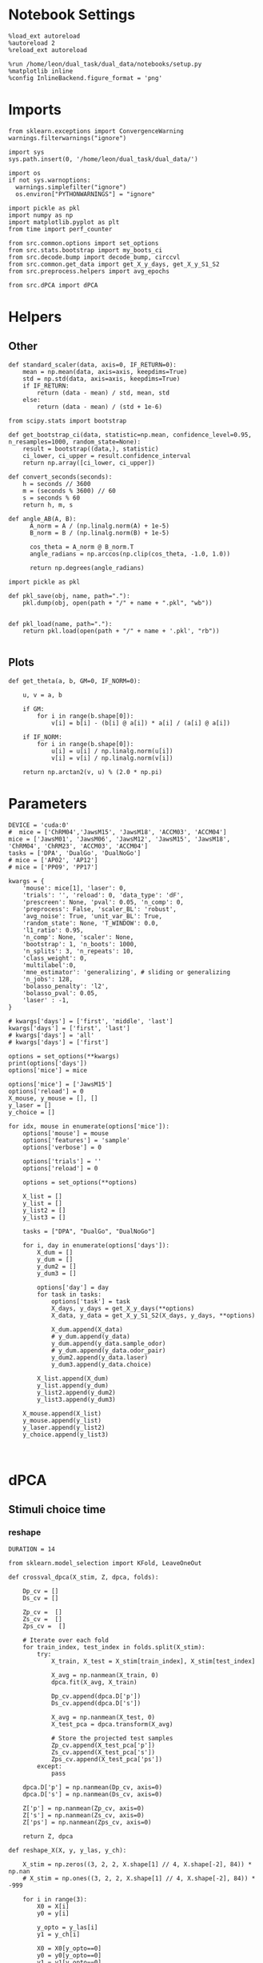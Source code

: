 #+STARTUP: fold
#+PROPERTY: header-args:ipython :results both :exports both :async yes :session umap :kernel dual_data :exports results :output-dir ./figures/landscape :file (lc/org-babel-tangle-figure-filename)

* Notebook Settings

#+begin_src ipython
%load_ext autoreload
%autoreload 2
%reload_ext autoreload

%run /home/leon/dual_task/dual_data/notebooks/setup.py
%matplotlib inline
%config InlineBackend.figure_format = 'png'
#+end_src

#+RESULTS:
: The autoreload extension is already loaded. To reload it, use:
:   %reload_ext autoreload
: Python exe
: /home/leon/mambaforge/envs/dual_data/bin/python

* Imports

#+begin_src ipython
  from sklearn.exceptions import ConvergenceWarning
  warnings.filterwarnings("ignore")

  import sys
  sys.path.insert(0, '/home/leon/dual_task/dual_data/')

  import os
  if not sys.warnoptions:
    warnings.simplefilter("ignore")
    os.environ["PYTHONWARNINGS"] = "ignore"

  import pickle as pkl
  import numpy as np
  import matplotlib.pyplot as plt
  from time import perf_counter

  from src.common.options import set_options
  from src.stats.bootstrap import my_boots_ci
  from src.decode.bump import decode_bump, circcvl
  from src.common.get_data import get_X_y_days, get_X_y_S1_S2
  from src.preprocess.helpers import avg_epochs
#+end_src

#+RESULTS:

#+begin_src ipython
from src.dPCA import dPCA
#+end_src

#+RESULTS:

* Helpers
** Other

#+begin_src ipython
  def standard_scaler(data, axis=0, IF_RETURN=0):
      mean = np.mean(data, axis=axis, keepdims=True)
      std = np.std(data, axis=axis, keepdims=True)
      if IF_RETURN:
          return (data - mean) / std, mean, std
      else:
          return (data - mean) / (std + 1e-6)
#+end_src

#+RESULTS:

#+begin_src ipython :tangle ../src/torch/utils.py
  from scipy.stats import bootstrap

  def get_bootstrap_ci(data, statistic=np.mean, confidence_level=0.95, n_resamples=1000, random_state=None):
      result = bootstrap((data,), statistic)
      ci_lower, ci_upper = result.confidence_interval
      return np.array([ci_lower, ci_upper])
#+end_src

#+RESULTS:

#+begin_src ipython :tangle ../src/torch/utils.py
  def convert_seconds(seconds):
      h = seconds // 3600
      m = (seconds % 3600) // 60
      s = seconds % 60
      return h, m, s
#+end_src

#+RESULTS:

#+begin_src ipython
def angle_AB(A, B):
      A_norm = A / (np.linalg.norm(A) + 1e-5)
      B_norm = B / (np.linalg.norm(B) + 1e-5)

      cos_theta = A_norm @ B_norm.T
      angle_radians = np.arccos(np.clip(cos_theta, -1.0, 1.0))

      return np.degrees(angle_radians)
#+end_src

#+RESULTS:

#+begin_src ipython :tangle ../src/torch/utils.py
  import pickle as pkl

  def pkl_save(obj, name, path="."):
      pkl.dump(obj, open(path + "/" + name + ".pkl", "wb"))


  def pkl_load(name, path="."):
      return pkl.load(open(path + "/" + name + '.pkl', "rb"))

#+end_src

#+RESULTS:

** Plots

#+begin_src ipython
  def get_theta(a, b, GM=0, IF_NORM=0):

      u, v = a, b

      if GM:
          for i in range(b.shape[0]):
              v[i] = b[i] - (b[i] @ a[i]) * a[i] / (a[i] @ a[i])

      if IF_NORM:
          for i in range(b.shape[0]):
              u[i] = u[i] / np.linalg.norm(u[i])
              v[i] = v[i] / np.linalg.norm(v[i])

      return np.arctan2(v, u) % (2.0 * np.pi)
#+end_src

#+RESULTS:

* Parameters

#+begin_src ipython
  DEVICE = 'cuda:0'
  #  mice = ['ChRM04','JawsM15', 'JawsM18', 'ACCM03', 'ACCM04']
  mice = ['JawsM01', 'JawsM06', 'JawsM12', 'JawsM15', 'JawsM18', 'ChRM04', 'ChRM23', 'ACCM03', 'ACCM04']
  tasks = ['DPA', 'DualGo', 'DualNoGo']
  # mice = ['AP02', 'AP12']
  # mice = ['PP09', 'PP17']

  kwargs = {
      'mouse': mice[1], 'laser': 0,
      'trials': '', 'reload': 0, 'data_type': 'dF',
      'prescreen': None, 'pval': 0.05, 'n_comp': 0,
      'preprocess': False, 'scaler_BL': 'robust',
      'avg_noise': True, 'unit_var_BL': True,
      'random_state': None, 'T_WINDOW': 0.0,
      'l1_ratio': 0.95,
      'n_comp': None, 'scaler': None,
      'bootstrap': 1, 'n_boots': 1000,
      'n_splits': 3, 'n_repeats': 10,
      'class_weight': 0,
      'multilabel':0,
      'mne_estimator': 'generalizing', # sliding or generalizing
      'n_jobs': 128,
      'bolasso_penalty': 'l2',
      'bolasso_pval': 0.05,
      'laser' : -1,
  }

  # kwargs['days'] = ['first', 'middle', 'last']
  kwargs['days'] = ['first', 'last']
  # kwargs['days'] = 'all'
  # kwargs['days'] = ['first']

  options = set_options(**kwargs)
  print(options['days'])
  options['mice'] = mice
#+end_src

#+RESULTS:
: ['first', 'last']

#+begin_src ipython
options['mice'] = ['JawsM15']
options['reload'] = 0
X_mouse, y_mouse = [], []
y_laser = []
y_choice = []

for idx, mouse in enumerate(options['mice']):
    options['mouse'] = mouse
    options['features'] = 'sample'
    options['verbose'] = 0

    options['trials'] = ''
    options['reload'] = 0

    options = set_options(**options)

    X_list = []
    y_list = []
    y_list2 = []
    y_list3 = []

    tasks = ["DPA", "DualGo", "DualNoGo"]

    for i, day in enumerate(options['days']):
        X_dum = []
        y_dum = []
        y_dum2 = []
        y_dum3 = []

        options['day'] = day
        for task in tasks:
            options['task'] = task
            X_days, y_days = get_X_y_days(**options)
            X_data, y_data = get_X_y_S1_S2(X_days, y_days, **options)

            X_dum.append(X_data)
            # y_dum.append(y_data)
            y_dum.append(y_data.sample_odor)
            # y_dum.append(y_data.odor_pair)
            y_dum2.append(y_data.laser)
            y_dum3.append(y_data.choice)

        X_list.append(X_dum)
        y_list.append(y_dum)
        y_list2.append(y_dum2)
        y_list3.append(y_dum3)

    X_mouse.append(X_list)
    y_mouse.append(y_list)
    y_laser.append(y_list2)
    y_choice.append(y_list3)
#+end_src

#+RESULTS:

#+begin_src ipython

#+end_src

#+RESULTS:

* dPCA
** Stimuli choice time
*** reshape

#+begin_src ipython
DURATION = 14
#+end_src

#+RESULTS:

#+begin_src ipython
from sklearn.model_selection import KFold, LeaveOneOut

def crossval_dpca(X_stim, Z, dpca, folds):

    Dp_cv = []
    Ds_cv = []

    Zp_cv =  []
    Zs_cv =  []
    Zps_cv =  []

    # Iterate over each fold
    for train_index, test_index in folds.split(X_stim):
        try:
            X_train, X_test = X_stim[train_index], X_stim[test_index]

            X_avg = np.nanmean(X_train, 0)
            dpca.fit(X_avg, X_train)

            Dp_cv.append(dpca.D['p'])
            Ds_cv.append(dpca.D['s'])

            X_avg = np.nanmean(X_test, 0)
            X_test_pca = dpca.transform(X_avg)

            # Store the projected test samples
            Zp_cv.append(X_test_pca['p'])
            Zs_cv.append(X_test_pca['s'])
            Zps_cv.append(X_test_pca['ps'])
        except:
            pass

    dpca.D['p'] = np.nanmean(Dp_cv, axis=0)
    dpca.D['s'] = np.nanmean(Ds_cv, axis=0)

    Z['p'] = np.nanmean(Zp_cv, axis=0)
    Z['s'] = np.nanmean(Zs_cv, axis=0)
    Z['ps'] = np.nanmean(Zps_cv, axis=0)

    return Z, dpca
#+end_src

#+RESULTS:

#+begin_src ipython
def reshape_X(X, y, y_las, y_ch):

    X_stim = np.zeros((3, 2, 2, X.shape[1] // 4, X.shape[-2], 84)) * np.nan
    # X_stim = np.ones((3, 2, 2, X.shape[1] // 4, X.shape[-2], 84)) * -999

    for i in range(3):
        X0 = X[i]
        y0 = y[i]

        y_opto = y_las[i]
        y1 = y_ch[i]

        X0 = X0[y_opto==0]
        y0 = y0[y_opto==0]
        y1 = y1[y_opto==0]

        for j in range(2):
            for k in range(2):
                dum = X0[(y0==j) & (y1==k)]
                X_stim[i, j, k, :dum.shape[0]] = dum


    X_mean = np.nanmean(X_stim, (0, 1, 2, 3))

    for i in range(3):
        X0 = X[i]
        y0 = y[i]

        y_opto = y_las[i]
        y1 = y_ch[i]

        X0 = X0[y_opto==0]
        y0 = y0[y_opto==0]
        y1 = y1[y_opto==0]
        for j in range(2):
            for k in range(2):
                dum = X0[(y0==j) & (y1==k)]
                # print(dum.shape)
                X_stim[i, j, k, dum.shape[0]:] = X_mean

    # print(X_stim.shape)

    X_stim = np.swapaxes(X_stim, 1, 2)
    X_stim = np.swapaxes(X_stim, 1, 3)
    X_stim = np.vstack(X_stim)
    # print(X_stim.shape)

    X_stim = np.swapaxes(X_stim, 1, 3)
    # print(X_stim.shape)
    return X_stim
#+end_src

#+RESULTS:

#+begin_src ipython
X = np.array(X_mouse[0][-1])
y = np.array(y_mouse[0][-1])
y_las = np.array(y_laser[0][-1])
y_ch = np.array(y_choice[0][-1])
print(X.shape)

X_stim = reshape_X(X, y, y_las, y_ch)
X_avg = np.nanmean(X_stim, 0)
print(X_stim.shape)
print(np.isnan(X_stim).mean())

# dpca = dPCA.dPCA(labels='pst', n_components=2, regularizer='auto', n_trials=3)
# dpca.protect = ['t']

# Z = dpca.fit_transform(X_avg, X_stim)
#+end_src

#+RESULTS:
: (3, 192, 693, 84)
: (144, 693, 2, 2, 84)
: 0.0

#+begin_src ipython
Z_days = []
dpca_days = []

for i in range(len(options['days'])):
    X = np.array(X_mouse[0][i])
    y = np.array(y_mouse[0][i])

    y_las = np.array(y_laser[0][i])
    y_ch = np.array(y_choice[0][i])

    X_stim = reshape_X(X, y, y_las, y_ch)

    X_avg = np.nanmean(X_stim, 0)
    print('X_stim', X_stim.shape, 'X_avg', X_avg.shape)

    dpca = dPCA.dPCA(labels='pst', n_components=2, regularizer='auto', n_trials=3)
    dpca.protect = ['t']
    Z = dpca.fit_transform(X_avg, X_stim)

    folds = LeaveOneOut()
    Z, dpca = crossval_dpca(X_stim, Z, dpca, folds)

    Z_days.append(Z)
    dpca_days.append(dpca)
#+end_src

#+RESULTS:
#+begin_example
X_stim (144, 693, 2, 2, 84) X_avg (693, 2, 2, 84)
Start optimizing regularization.
Starting trial  1 / 3
Starting trial  2 / 3
Starting trial  3 / 3
Optimized regularization, optimal lambda =  0.003388200529767837
Regularization will be fixed; to compute the optimal                    parameter again on the next fit, please                    set opt_regularizer_flag to True.
X_stim (144, 693, 2, 2, 84) X_avg (693, 2, 2, 84)
Start optimizing regularization.
Starting trial  1 / 3
Starting trial  2 / 3
Starting trial  3 / 3
Optimized regularization, optimal lambda =  0.002420143235548455
Regularization will be fixed; to compute the optimal                    parameter again on the next fit, please                    set opt_regularizer_flag to True.
#+end_example

#+begin_src ipython
A = dpca.D['s'].T[0]
B = dpca.D['p'].T[0]
print(angle_AB(A, B))
#+end_src

#+RESULTS:
: 88.21502146549476

*** plots

#+begin_src ipython
Z = Z_days[-1]
dpca = dpca_days[-1]
#+end_src

#+RESULTS:

#+begin_src ipython
from src.common.plot_utils import add_vlines
xtime = np.linspace(0, DURATION, X_stim.shape[-1])

fig, ax = plt.subplots(1, 3, figsize= [3 * width, height])

labels = ['AC', 'AD', 'BD', 'BC']
ls = ['-', '--', '-', '--']
colors = ['b', 'b', 'r', 'r']

for idx in range(2):
    for i in range(Z['t'].shape[2]):
        ax[0].plot(xtime, Z['t'][0, i, idx], ls=ls[i], color=colors[i+2*idx])
        add_vlines(ax=ax[0])


        ax[1].plot(xtime, Z['t'][1, i, idx], ls=ls[i], color=colors[i+2*idx])
        add_vlines(ax=ax[1])


        ax[2].plot(Z['t'][0, idx, i], Z['t'][1, i, idx], ls=ls[i], label=labels[i], color=colors[i+2*idx])

ax[0].set_xlabel('Time (s)')
ax[1].set_xlabel('Time (s)')

ax[0].set_ylabel('Time dPC 1')
ax[1].set_ylabel('Time dPC 2')

ax[2].set_xlabel('Time dPC 1')
ax[2].set_ylabel('Time dPC 2')

plt.legend(fontsize=10)
plt.show()
#+end_src

#+RESULTS:
[[./figures/landscape/figure_19.png]]

 #+begin_src ipython
from src.common.plot_utils import add_vlines
xtime = np.linspace(0, DURATION, X_stim.shape[-1])

fig, ax = plt.subplots(1, 3, figsize= [3 * width, height])

colors=['b', 'b', 'r', 'r']
labels = ['AC', 'AD', 'BD', 'BC']
ls = ['-', '--', '-', '--']

for idx in range(2):
    for i in range(Z['s'].shape[2]):
        ax[0].plot(xtime, Z['s'][0, i, idx], ls=ls[i], color=colors[i+ 2*idx])
        add_vlines(ax=ax[0])


        ax[1].plot(xtime, Z['s'][1, i, idx], ls=ls[i], color=colors[i+2*idx])
        add_vlines(ax=ax[1])


        ax[2].plot(Z['s'][0, i, idx], Z['s'][1, i, idx], ls=ls[i], label=labels[i], color=colors[i+2*idx])

ax[0].set_xlabel('Time (s)')
ax[1].set_xlabel('Time (s)')

ax[0].set_ylabel('Sample dPC 1')
ax[1].set_ylabel('Sample dPC 2')

ax[2].set_xlabel('Sample dPC 1')
ax[2].set_ylabel('Sample dPC 2')

plt.legend(fontsize=10)
plt.show()
#+end_src

#+RESULTS:
[[./figures/landscape/figure_20.png]]

 #+begin_src ipython
from src.common.plot_utils import add_vlines
xtime = np.linspace(0, DURATION, X_stim.shape[-1])

fig, ax = plt.subplots(1, 3, figsize= [3 * width, height])

labels = ['AC', 'AD', 'BD', 'BC']
ls = ['-', '--', '-', '--']

for idx in range(2):
    for i in range(Z['p'].shape[2]):
        ax[0].plot(xtime, Z['p'][0, i, idx], ls=ls[i], color=colors[i+2*idx])
        add_vlines(ax=ax[0])

        ax[1].plot(xtime, Z['p'][1, i, idx], ls=ls[i], color=colors[i+2*idx])
        add_vlines(ax=ax[1])


        ax[2].plot(Z['p'][0, i, idx], Z['p'][1, i, idx], ls=ls[i], label=labels[i], color=colors[i+2*idx])

ax[0].set_xlabel('Time (s)')
ax[1].set_xlabel('Time (s)')

ax[0].set_ylabel('Pair dPC 1')
ax[1].set_ylabel('Pair dPC 2')

ax[2].set_xlabel('Pair dPC 1')
ax[2].set_ylabel('Pair dPC 2')

plt.legend(fontsize=10)
plt.show()
#+end_src

#+RESULTS:
[[./figures/landscape/figure_21.png]]

#+begin_src ipython
for i in range(2):
    for idx in range(2):
        plt.plot(Z['s'][0, i, idx], Z['p'][0, i, idx], ls=ls[i], label=labels[i], color=colors[i+2*idx])

plt.xlabel('Sample dPC 1')
plt.ylabel('Pair dPC 1')
plt.show()
#+end_src

#+RESULTS:
[[./figures/landscape/figure_22.png]]

 #+begin_src ipython
from src.common.plot_utils import add_vlines
xtime = np.linspace(0, DURATION, X_stim.shape[-1])

fig, ax = plt.subplots(1, 3, figsize= [3 * width, height])

labels = ['AC', 'AD', 'BD', 'BC']
ls = ['-', '--', '-', '--']

for idx in range(2):
    for i in range(Z['st'].shape[2]):
        ax[0].plot(xtime, Z['ps'][0, i, idx], ls=ls[i], color=colors[i+2*idx])
        add_vlines(ax=ax[0])


        ax[1].plot(xtime, Z['ps'][1, i, idx], ls=ls[i], color=colors[i+2*idx])
        add_vlines(ax=ax[1])

        ax[2].plot(Z['ps'][0, i, idx], Z['ps'][1, i, idx], ls=ls[i], label=labels[i], color=colors[i+2*idx])

ax[0].set_xlabel('Time (s)')
ax[1].set_xlabel('Time (s)')

ax[0].set_ylabel('Sample/Pair dPC 1')
ax[1].set_ylabel('Sample/Pair dPC 2')

ax[2].set_xlabel('Sample/Pair dPC 1')
ax[2].set_ylabel('Sample/Pair dPC 2')

plt.legend(fontsize=10)
plt.show()
#+end_src

#+RESULTS:
[[./figures/landscape/figure_23.png]]

#+begin_src ipython

#+end_src

#+RESULTS:

*** Energy

#+begin_src ipython
def remove_close_entries_with_indices(nums, threshold, modulus):
    # Create a list of tuples (value, index)
    indexed_nums = list(enumerate(nums))

    # Sort based on the values but keep the original indices
    indexed_nums.sort(key=lambda x: x[1])

    # Function to calculate circular distance
    def circular_distance(x, y, mod):
        return min((x - y) % mod, (y - x) % mod)

    filtered_indices = []
    filtered_nums = []

    for idx, num in indexed_nums:
        if not filtered_nums:
            filtered_nums.append(num)
            filtered_indices.append(idx)
        elif all(circular_distance(num, existing_num, modulus) >= threshold for existing_num in filtered_nums):
            filtered_nums.append(num)
            filtered_indices.append(idx)

    return filtered_indices
#+end_src

#+RESULTS:

#+begin_src ipython
import numpy as np
from scipy.optimize import differential_evolution
from scipy.interpolate import interp1d
import matplotlib.pyplot as plt

def find_multiple_minima_from_values(x_vals, y_vals, num_runs=100, tol=0.05, popsize=2, maxiter=1000, min_distance=35):

    energy_function = interp1d(x_vals, y_vals, kind='cubic', fill_value="extrapolate")
    bounds = [(x_vals.min(), x_vals.max())]
    results = []

    result_old = 999
    for _ in range(num_runs):
        result = differential_evolution(energy_function, bounds, strategy='rand1bin',
                                        maxiter=maxiter, popsize=popsize, tol=tol,
                                        seed=np.random.randint(0, 10000))

        results.append((result.x[0], result.fun))

    results = np.array(results)
    indices = remove_close_entries_with_indices(results[:, 0], min_distance, 360)
    results = results[indices]

    return results
#+end_src

#+RESULTS:

#+begin_src ipython
from src.attractor.landscape import EnergyLandscape
energy = EnergyLandscape(IF_HMM=0)
#+end_src

#+RESULTS:

#+begin_src ipython
num_bins = 64
window = 10
bins = np.linspace(0, 2*np.pi, num_bins, endpoint=False)
if len(options['days'])>3:
     days = np.arange(1, 7)
else:
     days = options['days']

print(days)
#+end_src

#+RESULTS:
: ['first', 'last']

#+begin_src ipython
  def get_theta(a, b, GM=0, IF_NORM=0):

      u, v = a, b

      if GM:
          for i in range(b.shape[0]):
              v[i] = b[i] - (b[i] @ a[i]) * a[i] / (a[i] @ a[i])

      if IF_NORM:
          for i in range(b.shape[0]):
              u[i] = u[i] / np.linalg.norm(u[i])
              v[i] = v[i] / np.linalg.norm(v[i])

      return np.arctan2(v, u) % (2.0 * np.pi)
#+end_src

#+RESULTS:

#+begin_src ipython
index = []
for dpca in dpca_days:
    print(dpca.D['s'].shape)
    theta = get_theta(dpca.D['s'].T[0], dpca.D['p'].T[0], IF_NORM=1, GM=0)
    index.append(np.argsort(theta, -1))
index = np.array(index)
print(index.shape)
#+end_src

#+RESULTS:
: (693, 2)
: (693, 2)
: (2, 693)

#+begin_src ipython
epoch = np.concatenate((options['bins_BL'], options['bins_DELAY']))
energy_mouse, ci_mouse = [], []

for idx, mouse in enumerate(options['mice']):
    X_list = X_mouse[idx]

    options['mouse'] = mouse
    options = set_options(**options)

    energy_day = []
    ci_day = []

    for i, day in enumerate(options['days']):

        X = np.vstack(X_list[i])
        X = X [:, index[i]]
        X = X[..., options['bins_ED']]
        # X = X[..., epoch]

        # X = X_list[i][0]
        # X = X [:, index[i]]
        # X = X[..., options['bins_DELAY']]
        # X = X[..., epoch]

        # print(X.shape)
        _, phi = decode_bump(X, axis=1)

        landscape = energy.fit(phi, bins, window=window)
        energy_day.append(landscape)

        ci = None
        ci_day.append(ci)

    energy_mouse.append(energy_day)
    ci_mouse.append(ci_day)
#+end_src

#+RESULTS:

#+begin_src ipython
cmap = plt.get_cmap('Blues')
colors = [cmap((i+1)/6) for i in range(7)]
#+end_src

#+RESULTS:

#+begin_src ipython
from scipy.signal import find_peaks, find_peaks_cwt

minima_mouse = np.zeros((9, len(days), 2), dtype='int') * np.nan

for idx, mouse in enumerate(options['mice']):
    energy_day = energy_mouse[idx]

    options['mouse'] = mouse
    options = set_options(**options)

    for i, day in enumerate(options['days']):
        locations = np.linspace(0, 360, energy_day[i].shape[0])

        # minimas = find_peaks_cwt(-energy_day[i], widths=np.arange(1, 10))
        minimas = find_multiple_minima_from_values(locations, energy_day[i])[:, 0]
        # print(minimas)

        if len(minimas)<2:
            minimas = [minimas[0], minimas[0]]

        minima_mouse[idx][i] = minimas[:2]
#+end_src

#+RESULTS:

#+begin_src ipython
y_loc = []
for idx, mouse in enumerate(options['mice']):
     id = ~np.isnan(minima_mouse[idx].T)
     minima = minima_mouse[idx].T

     # y1 = locations[minima[0][id[0]].astype('int')] * np.pi / 180.0
     # y2 = locations[minima[1][id[1]].astype('int')] * np.pi / 180.0

     y1 = minima[0][id[0]].astype('int') * np.pi / 180.0
     y2 = minima[1][id[1]].astype('int') * np.pi / 180.0

     y_mean = (np.sin(y1)+np.sin(y2)) / 2

     while len(y_mean)<len(days):
          y_mean = np.append(y_mean, np.nan)

     y_loc.append(y_mean)

y_loc = np.array(y_loc)

plt.plot(np.arange(1, len(days)+1), np.nanmean(y_loc, 0), '-o')
plt.plot(np.arange(1, len(days)+1), y_loc.T, '-', alpha=.2)

# plt.xticks(np.arange(1, 7))
plt.axhline(0, ls='--', color='k')
plt.xlabel('Day')
plt.ylabel('Y-loc (a.u.)')
plt.show()
#+end_src

#+RESULTS:
[[./figures/landscape/figure_34.png]]

#+begin_src ipython
from scipy.signal import find_peaks
fig, ax = plt.subplots(1, 2, figsize= [2*width, 1*width * golden_ratio])
ax_flat = ax.flatten()

minima_mouse = np.zeros((9, 6, 2), dtype='int') * np.nan

for idx, mouse in enumerate(options['mice']):
    peaks_list, minimas_list = [], []
    energy_day = energy_mouse[idx]

    options['mouse'] = mouse
    options = set_options(**options)

    ax = ax_flat[idx]

    for i, day in enumerate(options['days']):
        locations = np.linspace(0, 360, energy_day[i].shape[0])
        ax.plot(locations, energy_day[i] * 100 , color=colors[i])
        ax.set_title(mouse)

        # peaks = find_peaks_cwt(energy_day[i], widths=np.arange(1, 10))[:2]
        # minimas = find_peaks_cwt(-energy_day[i], widths=np.arange(1, 10))[:2]

        # peaks,  _ = find_peaks(energy_day[i], width=8)[:2]
        # minimas, _ = find_peaks(-energy_day[i], width=8)[:2]

        # ax.plot(locations[peaks], energy_day[i][peaks] * 100, '^', color=colors[i])
        # ax.plot(locations[minimas], energy_day[i][minimas] * 100, 'o', color=colors[i])

        minimas = find_multiple_minima_from_values(locations, energy_day[i])
        ax.plot(minimas[:, 0], minimas[:, 1] * 100, 'o', color=colors[i])

        minima_mouse[idx][i] = minimas[:2, 0]

        # if len(peaks)<2:
        #     peaks =[peaks[0], peaks[0]]
        # if len(minimas)<2:
        #     minimas = [minimas[0], minimas[0]]

        # peaks_list.append(peaks[:1])
        # minimas_list.append(minimas[:1])

        # print(peaks, minimas)

        ax.set_xlabel('Pref Loc (°)')
        ax.set_ylabel('Energy')
        # ax.set_ylim([0, 3])
#+end_src

#+RESULTS:
[[./figures/landscape/figure_35.png]]

#+begin_src ipython

#+end_src

#+RESULTS:

** Stimuli pair time
*** reshape

#+begin_src ipython
DURATION = 14
#+end_src

#+RESULTS:

#+begin_src ipython
from sklearn.model_selection import KFold, LeaveOneOut

def crossval_dpca(X_stim, Z, dpca, folds):

    Dp_cv = []
    Ds_cv = []

    Zp_cv =  []
    Zs_cv =  []
    Zps_cv =  []

    # Iterate over each fold
    for train_index, test_index in folds.split(X_stim):
        X_train, X_test = X_stim[train_index], X_stim[test_index]

        try:
            X_avg = np.nanmean(X_train, 0)
            dpca.fit(X_avg, X_train)

            Dp_cv.append(dpca.D['p'])
            Ds_cv.append(dpca.D['s'])

            X_avg = np.nanmean(X_test, 0)
            X_test_pca = dpca.transform(X_avg)

            # Store the projected test samples
            Zp_cv.append(X_test_pca['p'])
            Zs_cv.append(X_test_pca['s'])
            Zps_cv.append(X_test_pca['ps'])

        except:
            pass

    dpca.D['p'] = np.nanmean(Dp_cv, axis=0)
    dpca.D['s'] = np.nanmean(Ds_cv, axis=0)

    Z['p'] = np.nanmean(Zp_cv, axis=0)
    Z['s'] = np.nanmean(Zs_cv, axis=0)
    Z['ps'] = np.nanmean(Zps_cv, axis=0)

    return Z, dpca
#+end_src

#+RESULTS:

#+begin_src ipython
def reshape_X(X, y, y_las):
    X_stim = []
    for i in range(3):
        X0 = X[i]
        y0 = y[i]
        y_opto = y_las[i]

        # X0 = standard_scaler(X0, 0)
        X0 = X0[y_opto==0]
        y0 = y0[y_opto==0]

        X_stim.append(np.stack((X0[y0==0], X0[y0==2], X0[y0==1], X0[y0==3])))

    X_stim = np.array(X_stim)

    X_stim = np.swapaxes(X_stim, 1, 2)
    X_stim = np.vstack(X_stim)
    X_stim = np.swapaxes(X_stim, 1, 2)

    # print(X_stim.shape)
    X_stim = X_stim.reshape(-1, X_stim.shape[1], 2, 2 ,84)

    return X_stim
#+end_src

#+RESULTS:

#+begin_src ipython
Z_days = []
dpca_days = []

for i in range(len(options['days'])):
    X = np.array(X_mouse[0][i])
    y = np.array(y_mouse[0][i])
    y_las = np.array(y_laser[0][i])

    X_stim = reshape_X(X, y, y_las)
    X_avg = X_stim.mean(0)
    print('X_stim', X_stim.shape, 'X_avg', X_avg.shape)

    dpca = dPCA.dPCA(labels='pst', n_components=2, regularizer='auto', n_trials=3)
    dpca.protect = ['t']
    Z = dpca.fit_transform(X_avg, X_stim)

    folds = LeaveOneOut()
    Z, dpca = crossval_dpca(X_stim, Z, dpca, folds)

    Z_days.append(Z)
    dpca_days.append(dpca)
#+end_src

#+RESULTS:
:RESULTS:
# [goto error]
#+begin_example
---------------------------------------------------------------------------
ValueError                                Traceback (most recent call last)
Cell In[15], line 9
      6 y = np.array(y_mouse[0][i])
      7 y_las = np.array(y_laser[0][i])
----> 9 X_stim = reshape_X(X, y, y_las)
     10 X_avg = X_stim.mean(0)
     11 print('X_stim', X_stim.shape, 'X_avg', X_avg.shape)

Cell In[14], line 12, in reshape_X(X, y, y_las)
      9     X0 = X0[y_opto==0]
     10     y0 = y0[y_opto==0]
---> 12     X_stim.append(np.stack((X0[y0==0], X0[y0==2], X0[y0==1], X0[y0==3])))
     14 X_stim = np.array(X_stim)
     16 X_stim = np.swapaxes(X_stim, 1, 2)

File ~/mambaforge/envs/dual_data/lib/python3.11/site-packages/numpy/core/shape_base.py:449, in stack(arrays, axis, out, dtype, casting)
    447 shapes = {arr.shape for arr in arrays}
    448 if len(shapes) != 1:
--> 449     raise ValueError('all input arrays must have the same shape')
    451 result_ndim = arrays[0].ndim + 1
    452 axis = normalize_axis_index(axis, result_ndim)

ValueError: all input arrays must have the same shape
#+end_example
:END:

#+begin_src ipython
A = dpca.D['s'].T[0]
B = dpca.D['p'].T[0]
print(angle_AB(A, B))
#+end_src

#+RESULTS:
:RESULTS:
# [goto error]
: ---------------------------------------------------------------------------
: NameError                                 Traceback (most recent call last)
: Cell In[16], line 1
: ----> 1 A = dpca.D['s'].T[0]
:       2 B = dpca.D['p'].T[0]
:       3 print(angle_AB(A, B))
:
: NameError: name 'dpca' is not defined
:END:

*** plots

#+begin_src ipython
Z = Z_days[0]
dpca = dpca_days[0]
#+end_src

#+RESULTS:
:RESULTS:
# [goto error]
: ---------------------------------------------------------------------------
: IndexError                                Traceback (most recent call last)
: Cell In[17], line 1
: ----> 1 Z = Z_days[0]
:       2 dpca = dpca_days[0]
:
: IndexError: list index out of range
:END:

#+begin_src ipython
from src.common.plot_utils import add_vlines
xtime = np.linspace(0, DURATION, X_stim.shape[-1])

fig, ax = plt.subplots(1, 3, figsize= [3 * width, height])

labels = ['AC', 'AD', 'BD', 'BC']
ls = ['-', '--', '-', '--']
colors = ['b', 'b', 'r', 'r']

for idx in range(2):
    for i in range(Z['t'].shape[2]):
        ax[0].plot(xtime, Z['t'][0, i, idx], ls=ls[i], color=colors[i+2*idx])
        add_vlines(ax=ax[0])


        ax[1].plot(xtime, Z['t'][1, i, idx], ls=ls[i], color=colors[i+2*idx])
        add_vlines(ax=ax[1])


        ax[2].plot(Z['t'][0, idx, i], Z['t'][1, i, idx], ls=ls[i], label=labels[i], color=colors[i+2*idx])

ax[0].set_xlabel('Time (s)')
ax[1].set_xlabel('Time (s)')

ax[0].set_ylabel('Time dPC 1')
ax[1].set_ylabel('Time dPC 2')

ax[2].set_xlabel('Time dPC 1')
ax[2].set_ylabel('Time dPC 2')

plt.legend(fontsize=10)
plt.show()
#+end_src

#+RESULTS:
:RESULTS:
# [goto error]
: ---------------------------------------------------------------------------
: NameError                                 Traceback (most recent call last)
: Cell In[18], line 2
:       1 from src.common.plot_utils import add_vlines
: ----> 2 xtime = np.linspace(0, DURATION, X_stim.shape[-1])
:       4 fig, ax = plt.subplots(1, 3, figsize= [3 * width, height])
:       6 labels = ['AC', 'AD', 'BD', 'BC']
:
: NameError: name 'X_stim' is not defined
:END:

 #+begin_src ipython
from src.common.plot_utils import add_vlines
xtime = np.linspace(0, DURATION, X_stim.shape[-1])

fig, ax = plt.subplots(1, 3, figsize= [3 * width, height])

colors=['b', 'b', 'r', 'r']
labels = ['AC', 'AD', 'BD', 'BC']
ls = ['-', '--', '-', '--']

for idx in range(2):
    for i in range(Z['s'].shape[2]):
        ax[0].plot(xtime, Z['s'][0, i, idx], ls=ls[i], color=colors[i+ 2*idx])
        add_vlines(ax=ax[0])


        ax[1].plot(xtime, Z['s'][1, i, idx], ls=ls[i], color=colors[i+2*idx])
        add_vlines(ax=ax[1])


        ax[2].plot(Z['s'][0, i, idx], Z['s'][1, i, idx], ls=ls[i], label=labels[i], color=colors[i+2*idx])

ax[0].set_xlabel('Time (s)')
ax[1].set_xlabel('Time (s)')

ax[0].set_ylabel('Sample dPC 1')
ax[1].set_ylabel('Sample dPC 2')

ax[2].set_xlabel('Sample dPC 1')
ax[2].set_ylabel('Sample dPC 2')

plt.legend(fontsize=10)
plt.show()
#+end_src

#+RESULTS:
:RESULTS:
# [goto error]
: ---------------------------------------------------------------------------
: NameError                                 Traceback (most recent call last)
: Cell In[19], line 2
:       1 from src.common.plot_utils import add_vlines
: ----> 2 xtime = np.linspace(0, DURATION, X_stim.shape[-1])
:       4 fig, ax = plt.subplots(1, 3, figsize= [3 * width, height])
:       6 colors=['b', 'b', 'r', 'r']
:
: NameError: name 'X_stim' is not defined
:END:

 #+begin_src ipython
from src.common.plot_utils import add_vlines
xtime = np.linspace(0, DURATION, X_stim.shape[-1])

fig, ax = plt.subplots(1, 3, figsize= [3 * width, height])

labels = ['AC', 'AD', 'BD', 'BC']
ls = ['-', '--', '-', '--']

for idx in range(2):
    for i in range(Z['p'].shape[2]):
        ax[0].plot(xtime, Z['p'][0, i, idx], ls=ls[i], color=colors[i+2*idx])
        add_vlines(ax=ax[0])

        ax[1].plot(xtime, Z['p'][1, i, idx], ls=ls[i], color=colors[i+2*idx])
        add_vlines(ax=ax[1])


        ax[2].plot(Z['p'][0, i, idx], Z['p'][1, i, idx], ls=ls[i], label=labels[i], color=colors[i+2*idx])

ax[0].set_xlabel('Time (s)')
ax[1].set_xlabel('Time (s)')

ax[0].set_ylabel('Pair dPC 1')
ax[1].set_ylabel('Pair dPC 2')

ax[2].set_xlabel('Pair dPC 1')
ax[2].set_ylabel('Pair dPC 2')

plt.legend(fontsize=10)
plt.show()
#+end_src

#+RESULTS:
:RESULTS:
# [goto error]
: ---------------------------------------------------------------------------
: NameError                                 Traceback (most recent call last)
: Cell In[20], line 2
:       1 from src.common.plot_utils import add_vlines
: ----> 2 xtime = np.linspace(0, DURATION, X_stim.shape[-1])
:       4 fig, ax = plt.subplots(1, 3, figsize= [3 * width, height])
:       6 labels = ['AC', 'AD', 'BD', 'BC']
:
: NameError: name 'X_stim' is not defined
:END:

#+begin_src ipython
for i in range(2):
    for idx in range(2):
        plt.plot(Z['s'][0, i, idx], Z['p'][0, i, idx], ls=ls[i], label=labels[i], color=colors[i+2*idx])

plt.xlabel('Sample dPC 1')
plt.ylabel('Pair dPC 1')
plt.show()
#+end_src

#+RESULTS:
:RESULTS:
# [goto error]
: ---------------------------------------------------------------------------
: NameError                                 Traceback (most recent call last)
: Cell In[21], line 3
:       1 for i in range(2):
:       2     for idx in range(2):
: ----> 3         plt.plot(Z['s'][0, i, idx], Z['p'][0, i, idx], ls=ls[i], label=labels[i], color=colors[i+2*idx])
:       5 plt.xlabel('Sample dPC 1')
:       6 plt.ylabel('Pair dPC 1')
:
: NameError: name 'Z' is not defined
:END:

 #+begin_src ipython
from src.common.plot_utils import add_vlines
xtime = np.linspace(0, DURATION, X_stim.shape[-1])

fig, ax = plt.subplots(1, 3, figsize= [3 * width, height])

labels = ['AC', 'AD', 'BD', 'BC']
ls = ['-', '--', '-', '--']

for idx in range(2):
    for i in range(Z['st'].shape[2]):
        ax[0].plot(xtime, Z['ps'][0, i, idx], ls=ls[i], color=colors[i+2*idx])
        add_vlines(ax=ax[0])


        ax[1].plot(xtime, Z['ps'][1, i, idx], ls=ls[i], color=colors[i+2*idx])
        add_vlines(ax=ax[1])

        ax[2].plot(Z['ps'][0, i, idx], Z['ps'][1, i, idx], ls=ls[i], label=labels[i], color=colors[i+2*idx])

ax[0].set_xlabel('Time (s)')
ax[1].set_xlabel('Time (s)')

ax[0].set_ylabel('Sample/Pair dPC 1')
ax[1].set_ylabel('Sample/Pair dPC 2')

ax[2].set_xlabel('Sample/Pair dPC 1')
ax[2].set_ylabel('Sample/Pair dPC 2')

plt.legend(fontsize=10)
plt.show()
#+end_src

#+RESULTS:
:RESULTS:
# [goto error]
: ---------------------------------------------------------------------------
: NameError                                 Traceback (most recent call last)
: Cell In[22], line 2
:       1 from src.common.plot_utils import add_vlines
: ----> 2 xtime = np.linspace(0, DURATION, X_stim.shape[-1])
:       4 fig, ax = plt.subplots(1, 3, figsize= [3 * width, height])
:       6 labels = ['AC', 'AD', 'BD', 'BC']
:
: NameError: name 'X_stim' is not defined
:END:

#+begin_src ipython

#+end_src

#+RESULTS:

*** Energy

#+begin_src ipython
def remove_close_entries_with_indices(nums, threshold, modulus):
    # Create a list of tuples (value, index)
    indexed_nums = list(enumerate(nums))

    # Sort based on the values but keep the original indices
    indexed_nums.sort(key=lambda x: x[1])

    # Function to calculate circular distance
    def circular_distance(x, y, mod):
        return min((x - y) % mod, (y - x) % mod)

    filtered_indices = []
    filtered_nums = []

    for idx, num in indexed_nums:
        if not filtered_nums:
            filtered_nums.append(num)
            filtered_indices.append(idx)
        elif all(circular_distance(num, existing_num, modulus) >= threshold for existing_num in filtered_nums):
            filtered_nums.append(num)
            filtered_indices.append(idx)

    return filtered_indices
#+end_src

#+RESULTS:

#+begin_src ipython
import numpy as np
from scipy.optimize import differential_evolution
from scipy.interpolate import interp1d
import matplotlib.pyplot as plt

def find_multiple_minima_from_values(x_vals, y_vals, num_runs=100, tol=0.05, popsize=2, maxiter=1000, min_distance=35):

    energy_function = interp1d(x_vals, y_vals, kind='cubic', fill_value="extrapolate")
    bounds = [(x_vals.min(), x_vals.max())]
    results = []

    result_old = 999
    for _ in range(num_runs):
        result = differential_evolution(energy_function, bounds, strategy='rand1bin',
                                        maxiter=maxiter, popsize=popsize, tol=tol,
                                        seed=np.random.randint(0, 10000))

        results.append((result.x[0], result.fun))

    results = np.array(results)
    indices = remove_close_entries_with_indices(results[:, 0], min_distance, 360)
    results = results[indices]

    return results
#+end_src

#+RESULTS:

#+begin_src ipython
from src.attractor.landscape import EnergyLandscape
energy = EnergyLandscape(IF_HMM=0)
#+end_src

#+RESULTS:

#+begin_src ipython
num_bins = 64
window = 10
bins = np.linspace(0, 2*np.pi, num_bins, endpoint=False)
if len(options['days'])>3:
     days = np.arange(1, 7)
else:
     days = options['days']

print(days)
#+end_src

#+RESULTS:
: ['first', 'middle', 'last']

#+begin_src ipython
  def get_theta(a, b, GM=0, IF_NORM=0):

      u, v = a, b

      if GM:
          for i in range(b.shape[0]):
              v[i] = b[i] - (b[i] @ a[i]) * a[i] / (a[i] @ a[i])

      if IF_NORM:
          for i in range(b.shape[0]):
              u[i] = u[i] / np.linalg.norm(u[i])
              v[i] = v[i] / np.linalg.norm(v[i])

      return np.arctan2(v, u) % (2.0 * np.pi)
#+end_src

#+RESULTS:

#+begin_src ipython
index = []
for dpca in dpca_days:
    print(dpca.D['s'].shape)
    theta = get_theta(dpca.D['s'].T[0], dpca.D['p'].T[0], IF_NORM=0, GM=0)
    index.append(np.argsort(theta, -1))
index = np.array(index)
print(index.shape)
#+end_src

#+RESULTS:
: (0,)

#+begin_src ipython
epoch = np.concatenate((options['bins_BL'], options['bins_DELAY']))
energy_mouse, ci_mouse = [], []

for idx, mouse in enumerate(options['mice']):
    X_list = X_mouse[idx]

    options['mouse'] = mouse
    options = set_options(**options)

    energy_day = []
    ci_day = []

    for i, day in enumerate(options['days']):

        X = np.vstack(X_list[i])
        X = X [:, index[i]]
        X = X[..., options['bins_ED']]
        # X = X[..., epoch]

        X = X_list[i][0]
        X = X [:, index[i]]
        X = X[..., options['bins_DELAY']]
        # X = X[..., epoch]

        # print(X.shape)
        _, phi = decode_bump(X, axis=1)

        landscape = energy.fit(phi, bins, window=window)
        energy_day.append(landscape)

        ci = None
        ci_day.append(ci)

    energy_mouse.append(energy_day)
    ci_mouse.append(ci_day)
#+end_src

#+RESULTS:
:RESULTS:
# [goto error]
: ---------------------------------------------------------------------------
: IndexError                                Traceback (most recent call last)
: Cell In[29], line 16
:      13 for i, day in enumerate(options['days']):
:      15     X = np.vstack(X_list[i])
: ---> 16     X = X [:, index[i]]
:      17     X = X[..., options['bins_ED']]
:      18     # X = X[..., epoch]
:
: IndexError: index 0 is out of bounds for axis 0 with size 0
:END:

#+begin_src ipython
cmap = plt.get_cmap('Blues')
colors = [cmap((i+1)/6) for i in range(7)]
#+end_src

#+RESULTS:

#+begin_src ipython
from scipy.signal import find_peaks, find_peaks_cwt

minima_mouse = np.zeros((9, len(days), 2), dtype='int') * np.nan

for idx, mouse in enumerate(options['mice']):
    energy_day = energy_mouse[idx]

    options['mouse'] = mouse
    options = set_options(**options)

    for i, day in enumerate(options['days']):
        locations = np.linspace(0, 360, energy_day[i].shape[0])

        # minimas = find_peaks_cwt(-energy_day[i], widths=np.arange(1, 10))
        minimas = find_multiple_minima_from_values(locations, energy_day[i])[:, 0]
        # print(minimas)

        if len(minimas)<2:
            minimas = [minimas[0], minimas[0]]

        minima_mouse[idx][i] = minimas[:2]
#+end_src

#+RESULTS:
:RESULTS:
# [goto error]
: ---------------------------------------------------------------------------
: IndexError                                Traceback (most recent call last)
: Cell In[31], line 6
:       3 minima_mouse = np.zeros((9, len(days), 2), dtype='int') * np.nan
:       5 for idx, mouse in enumerate(options['mice']):
: ----> 6     energy_day = energy_mouse[idx]
:       8     options['mouse'] = mouse
:       9     options = set_options(**options)
:
: IndexError: list index out of range
:END:

#+begin_src ipython
y_loc = []
for idx, mouse in enumerate(options['mice']):
     id = ~np.isnan(minima_mouse[idx].T)
     minima = minima_mouse[idx].T

     # y1 = locations[minima[0][id[0]].astype('int')] * np.pi / 180.0
     # y2 = locations[minima[1][id[1]].astype('int')] * np.pi / 180.0

     y1 = minima[0][id[0]].astype('int') * np.pi / 180.0
     y2 = minima[1][id[1]].astype('int') * np.pi / 180.0

     y_mean = (np.sin(y1)+np.sin(y2)) / 2

     while len(y_mean)<len(days):
          y_mean = np.append(y_mean, np.nan)

     y_loc.append(y_mean)

y_loc = np.array(y_loc)

plt.plot(np.arange(1, len(days)+1), np.nanmean(y_loc, 0), '-o')
plt.plot(np.arange(1, len(days)+1), y_loc.T, '-', alpha=.2)

# plt.xticks(np.arange(1, 7))
plt.axhline(0, ls='--', color='k')
plt.xlabel('Day')
plt.ylabel('Y-loc (a.u.)')
plt.show()
#+end_src

#+RESULTS:
[[./figures/landscape/figure_33.png]]

#+begin_src ipython
from scipy.signal import find_peaks
fig, ax = plt.subplots(1, 2, figsize= [2*width, 1*width * golden_ratio])
ax_flat = ax.flatten()

minima_mouse = np.zeros((9, 6, 2), dtype='int') * np.nan

for idx, mouse in enumerate(options['mice']):
    peaks_list, minimas_list = [], []
    energy_day = energy_mouse[idx]

    options['mouse'] = mouse
    options = set_options(**options)

    ax = ax_flat[idx]

    for i, day in enumerate(options['days']):
        locations = np.linspace(0, 360, energy_day[i].shape[0])
        ax.plot(locations, energy_day[i] * 100 , color=colors[i])
        ax.set_title(mouse)

        # peaks = find_peaks_cwt(energy_day[i], widths=np.arange(1, 10))[:2]
        # minimas = find_peaks_cwt(-energy_day[i], widths=np.arange(1, 10))[:2]

        # peaks,  _ = find_peaks(energy_day[i], width=8)[:2]
        # minimas, _ = find_peaks(-energy_day[i], width=8)[:2]

        # ax.plot(locations[peaks], energy_day[i][peaks] * 100, '^', color=colors[i])
        # ax.plot(locations[minimas], energy_day[i][minimas] * 100, 'o', color=colors[i])

        minimas = find_multiple_minima_from_values(locations, energy_day[i])
        ax.plot(minimas[:, 0], minimas[:, 1] * 100, 'o', color=colors[i])

        minima_mouse[idx][i] = minimas[:2, 0]

        # if len(peaks)<2:
        #     peaks =[peaks[0], peaks[0]]
        # if len(minimas)<2:
        #     minimas = [minimas[0], minimas[0]]

        # peaks_list.append(peaks[:1])
        # minimas_list.append(minimas[:1])

        # print(peaks, minimas)

        ax.set_xlabel('Pref Loc (°)')
        ax.set_ylabel('Energy')
        # ax.set_ylim([0, 3])
#+end_src

#+RESULTS:
:RESULTS:
# [goto error]
: ---------------------------------------------------------------------------
: IndexError                                Traceback (most recent call last)
: Cell In[33], line 9
:       7 for idx, mouse in enumerate(options['mice']):
:       8     peaks_list, minimas_list = [], []
: ----> 9     energy_day = energy_mouse[idx]
:      11     options['mouse'] = mouse
:      12     options = set_options(**options)
:
: IndexError: list index out of range
[[./figures/landscape/figure_34.png]]
:END:

#+begin_src ipython

#+end_src

#+RESULTS:
